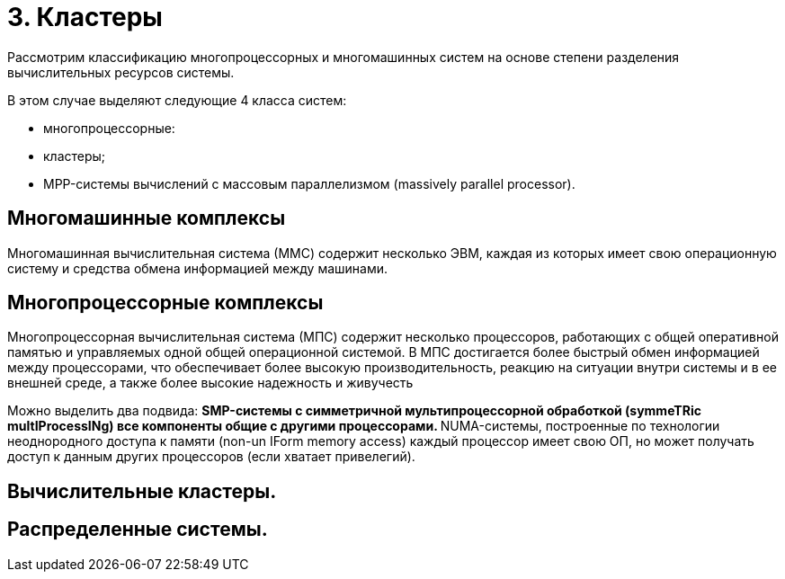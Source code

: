 = 3. Кластеры 

Рассмотрим классификацию многопроцессорных и многомашинных систем на основе степени разделения вычислительных ресурсов системы.

В этом случае выделяют следующие 4 класса систем:

* многопроцессорные:
* кластеры;
* MPP-системы вычислений с массовым параллелизмом (massively parallel processor).

== Многомашинные комплексы

Многомашинная вычислительная система (ММС) содержит несколько ЭВМ, каждая из которых имеет свою операционную систему и средства обмена информацией между машинами. 

== Многопроцессорные комплексы 

Многопроцессорная вычислительная система (МПС) содержит несколько процессоров, работающих с общей оперативной памятью и управляемых одной общей операционной системой. В МПС достигается более быстрый обмен информацией между процессорами, что обеспечивает более высокую производительность, реакцию на ситуации внутри системы и в ее внешней среде, а также более высокие надежность и живучесть

Можно выделить два подвида:
** SMP-системы с симметричной мультипроцессорной обработкой (symmeTRic multIProcessINg) все компоненты общие с другими процессорами.
** NUMA-системы, построенные по технологии неоднородного доступа к памяти (non-un IForm memory access) каждый процессор имеет свою ОП, но может получать доступ к данным других процессоров (если хватает привелегий).

== Вычислительные кластеры.

== Распределенные системы.
